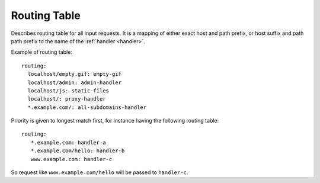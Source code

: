 .. highlight:: yaml

.. _routing:

Routing Table
=============

Describes routing table for all input requests.
It is a mapping of either exact host and path prefix,
or host suffix and path path prefix
to the name of the :ref:`handler <handler>`.

Example of routing table::

   routing:
     localhost/empty.gif: empty-gif
     localhost/admin: admin-handler
     localhost/js: static-files
     localhost/: proxy-handler
     *.example.com/: all-subdomains-handler

Priority is given to longest match first, for instance
having the following routing table::

   routing:
      *.example.com: handler-a
      *.example.com/hello: handler-b
      www.example.com: handler-c

So request like ``www.example.com/hello`` will be passed to ``handler-c``.
